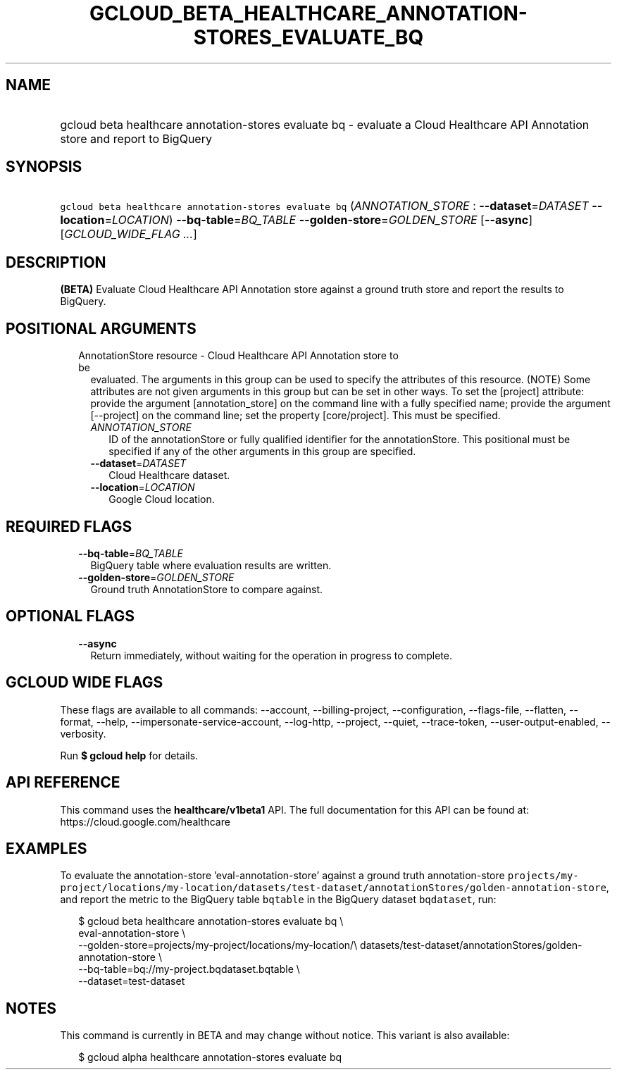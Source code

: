 
.TH "GCLOUD_BETA_HEALTHCARE_ANNOTATION\-STORES_EVALUATE_BQ" 1



.SH "NAME"
.HP
gcloud beta healthcare annotation\-stores evaluate bq \- evaluate a Cloud Healthcare API Annotation store and report to BigQuery



.SH "SYNOPSIS"
.HP
\f5gcloud beta healthcare annotation\-stores evaluate bq\fR (\fIANNOTATION_STORE\fR\ :\ \fB\-\-dataset\fR=\fIDATASET\fR\ \fB\-\-location\fR=\fILOCATION\fR) \fB\-\-bq\-table\fR=\fIBQ_TABLE\fR \fB\-\-golden\-store\fR=\fIGOLDEN_STORE\fR [\fB\-\-async\fR] [\fIGCLOUD_WIDE_FLAG\ ...\fR]



.SH "DESCRIPTION"

\fB(BETA)\fR Evaluate Cloud Healthcare API Annotation store against a ground
truth store and report the results to BigQuery.



.SH "POSITIONAL ARGUMENTS"

.RS 2m
.TP 2m

AnnotationStore resource \- Cloud Healthcare API Annotation store to be
evaluated. The arguments in this group can be used to specify the attributes of
this resource. (NOTE) Some attributes are not given arguments in this group but
can be set in other ways. To set the [project] attribute: provide the argument
[annotation_store] on the command line with a fully specified name; provide the
argument [\-\-project] on the command line; set the property [core/project].
This must be specified.

.RS 2m
.TP 2m
\fIANNOTATION_STORE\fR
ID of the annotationStore or fully qualified identifier for the annotationStore.
This positional must be specified if any of the other arguments in this group
are specified.

.TP 2m
\fB\-\-dataset\fR=\fIDATASET\fR
Cloud Healthcare dataset.

.TP 2m
\fB\-\-location\fR=\fILOCATION\fR
Google Cloud location.


.RE
.RE
.sp

.SH "REQUIRED FLAGS"

.RS 2m
.TP 2m
\fB\-\-bq\-table\fR=\fIBQ_TABLE\fR
BigQuery table where evaluation results are written.

.TP 2m
\fB\-\-golden\-store\fR=\fIGOLDEN_STORE\fR
Ground truth AnnotationStore to compare against.


.RE
.sp

.SH "OPTIONAL FLAGS"

.RS 2m
.TP 2m
\fB\-\-async\fR
Return immediately, without waiting for the operation in progress to complete.


.RE
.sp

.SH "GCLOUD WIDE FLAGS"

These flags are available to all commands: \-\-account, \-\-billing\-project,
\-\-configuration, \-\-flags\-file, \-\-flatten, \-\-format, \-\-help,
\-\-impersonate\-service\-account, \-\-log\-http, \-\-project, \-\-quiet,
\-\-trace\-token, \-\-user\-output\-enabled, \-\-verbosity.

Run \fB$ gcloud help\fR for details.



.SH "API REFERENCE"

This command uses the \fBhealthcare/v1beta1\fR API. The full documentation for
this API can be found at: https://cloud.google.com/healthcare



.SH "EXAMPLES"

To evaluate the annotation\-store 'eval\-annotation\-store' against a ground
truth annotation\-store
\f5projects/my\-project/locations/my\-location/datasets/test\-dataset/annotationStores/golden\-annotation\-store\fR,
and report the metric to the BigQuery table \f5bqtable\fR in the BigQuery
dataset \f5bqdataset\fR, run:

.RS 2m
$ gcloud beta healthcare annotation\-stores evaluate bq \e
    eval\-annotation\-store \e
    \-\-golden\-store=projects/my\-project/locations/my\-location/\e
datasets/test\-dataset/annotationStores/golden\-annotation\-store \e
    \-\-bq\-table=bq://my\-project.bqdataset.bqtable \e
    \-\-dataset=test\-dataset
.RE



.SH "NOTES"

This command is currently in BETA and may change without notice. This variant is
also available:

.RS 2m
$ gcloud alpha healthcare annotation\-stores evaluate bq
.RE

